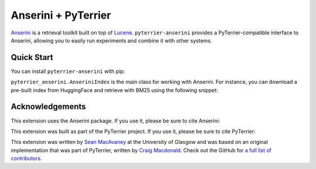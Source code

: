 .. NOTE: this file was generated from pyterrier_anserini/pt_docs/index.rst. Changes made to README.rst may be reverted.
.. Make any changes to pyterrier_anserini/pt_docs/index.rst instead.

Anserini + PyTerrier
=====================================

`Anserini <https://github.com/castorini/anserini/>`_ is a retrieval toolkit built on top of
`Lucene <https://lucene.apache.org/>`_. ``pyterrier-anserini`` provides a PyTerrier-compatible
interface to Anserini, allowing you to easily run experiments and combine it with other systems.


Quick Start
-------------------------------------

You can install ``pyterrier-anserini`` with pip:

.. code-block:: console
   :caption: Install ``pyterrier-anserini``

   $ pip install git+https://github.com/seanmacavaney/pyterrier-anserini

``pyterrier_anserini.AnseriniIndex`` is the main class for working with Anserini.
For instance, you can download a pre-built index from HuggingFace and retrieve with BM25 using the following
snippet:

.. code-block:: python
   :caption: Load an Anserini index from HuggingFace and retrieve using BM25

   >>> from pyterrier_anserini import AnseriniIndex
   >>> index = AnseriniIndex.from_hf('macavaney/msmarco-passage.anserini')
   >>> bm25 = index.bm25(include_fields=['contents'])
   >>> bm25.search('terrier breeds')
     qid           query    docno    score  rank                                      contents
   0   1  terrier breeds  5785957  11.9588     0  The Jack Russell Terrier and the Russell ...
   1   1  terrier breeds  7455374  11.9343     1  FCI, ANKC, and IKC recognize the shorts a...
   2   1  terrier breeds  1406578  11.8640     2  Norfolk terrier (English breed of small t...
   3   1  terrier breeds  3984886  11.7518     3  Terrier Group is the name of a breed Grou...
   4   1  terrier breeds  7728131  11.5660     4  The Yorkshire Terrier didn't begin as the...
   ...

Acknowledgements
-------------------------------------

This extension uses the Anserini package. If you use it, please be sure to cite Anserini:

.. code-block:: bibtex
   :caption: Anserini Citation

   @inproceedings{DBLP:conf/sigir/Yang0L17,
     author       = {Peilin Yang and
                     Hui Fang and
                     Jimmy Lin},
     title        = {Anserini: Enabling the Use of Lucene for Information Retrieval Research},
     booktitle    = {Proceedings of the 40th International {ACM} {SIGIR} Conference on
                     Research and Development in Information Retrieval, Shinjuku, Tokyo,
                     Japan, August 7-11, 2017},
     pages        = {1253--1256},
     publisher    = {{ACM}},
     year         = {2017},
     url          = {https://doi.org/10.1145/3077136.3080721},
     doi          = {10.1145/3077136.3080721}
   }

This extension was built as part of the PyTerrier project. If you use it, please be sure to cite PyTerrier:

.. code-block:: bibtex
   :caption: PyTerrier Citation

   @inproceedings{DBLP:conf/cikm/MacdonaldTMO21,
     author       = {Craig Macdonald and
                     Nicola Tonellotto and
                     Sean MacAvaney and
                     Iadh Ounis},
     title        = {PyTerrier: Declarative Experimentation in Python from {BM25} to Dense
                     Retrieval},
     booktitle    = {{CIKM} '21: The 30th {ACM} International Conference on Information
                     and Knowledge Management, Virtual Event, Queensland, Australia, November
                     1 - 5, 2021},
     pages        = {4526--4533},
     publisher    = {{ACM}},
     year         = {2021},
     url          = {https://doi.org/10.1145/3459637.3482013},
     doi          = {10.1145/3459637.3482013}
   }

This extension was written by `Sean MacAvaney <https://macavaney.us/>`__ at the University of Glasgow and was based on an
original implementation that was part of PyTerrier, written by `Craig Macdonald <https://www.dcs.gla.ac.uk/~craigm/>`__.
Check out the GitHub for `a full list of contributors <https://github.com/seanmacavaney/pyterrier-anserini/graphs/contributors>`__.
